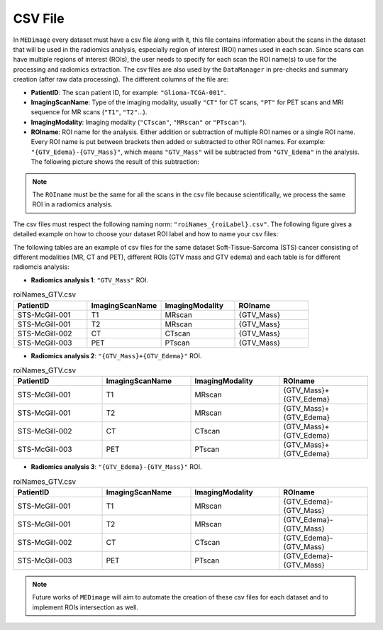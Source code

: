 CSV File
========

In ``MEDimage`` every dataset must have a csv file along with it, this file contains information 
about the scans in the dataset that will be used in the radiomics analysis, especially region of interest (ROI) names used in
each scan. Since scans can have multiple regions of interest (ROIs), the user needs to specify for each scan the ROI name(s) to use
for the processing and radiomics extraction. The csv files are also used by the ``DataManager`` in pre-checks and
summary creation (after raw data processing). The different columns of the file are:

- **PatientID**: The scan patient ID, for example:  ``"Glioma-TCGA-001"``.
- **ImagingScanName**: Type of the imaging modality, usually ``"CT"`` for CT scans, ``"PT"`` for PET scans and MRI sequence for MR scans 
  (``"T1"``, ``"T2"``...).
- **ImagingModality**: Imaging modality (``"CTscan"``, ``"MRscan"`` or ``"PTscan"``).
- **ROIname**: ROI name for the analysis. Either addition or subtraction of multiple ROI names or a single ROI name. Every ROI name is put 
  between brackets then added or subtracted to other ROI names. For example: ``"{GTV_Edema}-{GTV_Mass}"``, which means ``"GTV_Mass"`` will be subtracted
  from ``"GTV_Edema"`` in the analysis. The following picture shows the result of this subtraction:

.. note::
    The ``ROIname`` must be the same for all the scans in the csv file because scientifically, we process the same 
    ROI in a radiomics analysis.

.. image:: /figures/RoiNamesExample.png
    :width: 800
    :align: center


The csv files must respect the following naming norm: ``"roiNames_{roiLabel}.csv"``. The following figure gives a detailed example on how to choose
your dataset ROI label and how to name your csv files:

.. image:: /figures/ROILabelExample.png
    :width: 800
    :align: center

The following tables are an example of csv files for the same dataset Soft-Tissue-Sarcoma (STS) cancer consisting of different modalities (MR, CT and PET),
different ROIs (GTV mass and GTV edema) and each table is for different radiomcis analysis:

- **Radiomics analysis 1**: ``"GTV_Mass"`` ROI.
.. list-table:: roiNames_GTV.csv
    :widths: 25 25 25 25
    :header-rows: 1

    *   - PatientID
        - ImagingScanName
        - ImagingModality
        - ROIname
    *   - STS-McGill-001
        - T1
        - MRscan
        - {GTV_Mass}
    *   - STS-McGill-001
        - T2
        - MRscan
        - {GTV_Mass}
    *   - STS-McGill-002
        - CT
        - CTscan
        - {GTV_Mass}
    *   - STS-McGill-003
        - PET
        - PTscan
        - {GTV_Mass}

- **Radiomics analysis 2**: ``"{GTV_Mass}+{GTV_Edema}"`` ROI.
.. list-table:: roiNames_GTV.csv
    :widths: 25 25 25 25
    :header-rows: 1

    *   - PatientID
        - ImagingScanName
        - ImagingModality
        - ROIname
    *   - STS-McGill-001
        - T1
        - MRscan
        - {GTV_Mass}+{GTV_Edema}
    *   - STS-McGill-001
        - T2
        - MRscan
        - {GTV_Mass}+{GTV_Edema}
    *   - STS-McGill-002
        - CT
        - CTscan
        - {GTV_Mass}+{GTV_Edema}
    *   - STS-McGill-003
        - PET
        - PTscan
        - {GTV_Mass}+{GTV_Edema}

- **Radiomics analysis 3**: ``"{GTV_Edema}-{GTV_Mass}"`` ROI.
.. list-table:: roiNames_GTV.csv
    :widths: 25 25 25 25
    :header-rows: 1

    *   - PatientID
        - ImagingScanName
        - ImagingModality
        - ROIname
    *   - STS-McGill-001
        - T1
        - MRscan
        - {GTV_Edema}-{GTV_Mass}
    *   - STS-McGill-001
        - T2
        - MRscan
        - {GTV_Edema}-{GTV_Mass}
    *   - STS-McGill-002
        - CT
        - CTscan
        - {GTV_Edema}-{GTV_Mass}
    *   - STS-McGill-003
        - PET
        - PTscan
        - {GTV_Edema}-{GTV_Mass}

.. note::
    Future works of ``MEDimage`` will aim to automate the creation of these csv files for each dataset and to implement ROIs intersection as well.
